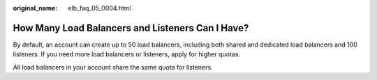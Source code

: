 :original_name: elb_faq_05_0004.html

.. _elb_faq_05_0004:

How Many Load Balancers and Listeners Can I Have?
=================================================

By default, an account can create up to 50 load balancers, including both shared and dedicated load balancers and 100 listeners. If you need more load balancers or listeners, apply for higher quotas.

All load balancers in your account share the same quota for listeners.

